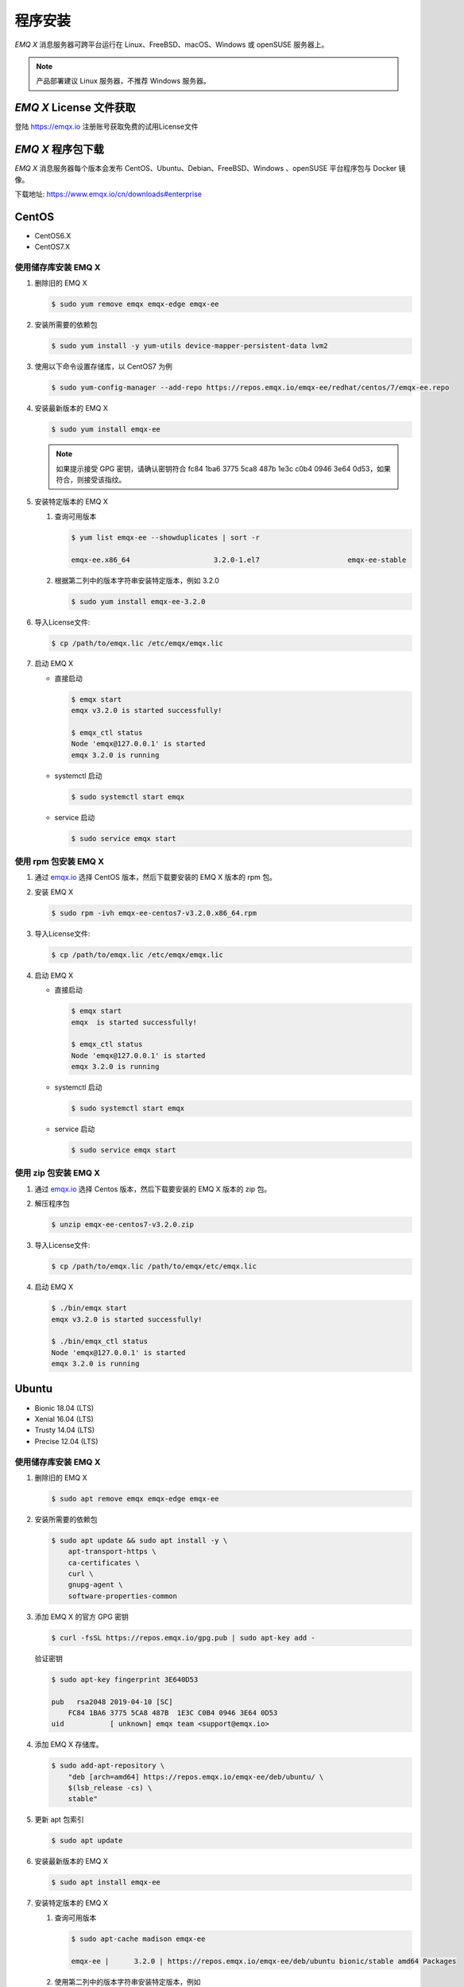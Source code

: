 
.. _install:

程序安装
^^^^^^^^^

*EMQ X* 消息服务器可跨平台运行在 Linux、FreeBSD、macOS、Windows 或 openSUSE 服务器上。

.. NOTE:: 产品部署建议 Linux 服务器，不推荐 Windows 服务器。

*EMQ X* License 文件获取
------------------------

登陆 https://emqx.io 注册账号获取免费的试用License文件

*EMQ X* 程序包下载
-----------------------

*EMQ X* 消息服务器每个版本会发布 CentOS、Ubuntu、Debian、FreeBSD、Windows 、openSUSE 平台程序包与 Docker 镜像。

下载地址: https://www.emqx.io/cn/downloads#enterprise

.. _emqx.io: https://www.emqx.io/downloads#enterprise

CentOS
------

+ CentOS6.X
+ CentOS7.X

使用储存库安装 EMQ X
>>>>>>>>>>>>>>>>>>>>

1.  删除旧的 EMQ X

    .. code-block:: console

        $ sudo yum remove emqx emqx-edge emqx-ee

2.  安装所需要的依赖包

    .. code-block:: console

        $ sudo yum install -y yum-utils device-mapper-persistent-data lvm2

3.  使用以下命令设置存储库，以 CentOS7 为例

    .. code-block:: console

        $ sudo yum-config-manager --add-repo https://repos.emqx.io/emqx-ee/redhat/centos/7/emqx-ee.repo

4.  安装最新版本的 EMQ X

    .. code-block:: console

        $ sudo yum install emqx-ee

    .. NOTE::  如果提示接受 GPG 密钥，请确认密钥符合 fc84 1ba6 3775 5ca8 487b 1e3c c0b4 0946 3e64 0d53，如果符合，则接受该指纹。


5.  安装特定版本的 EMQ X

    1.  查询可用版本

        .. code-block:: console

            $ yum list emqx-ee --showduplicates | sort -r

            emqx-ee.x86_64                    3.2.0-1.el7                     emqx-ee-stable

    2.  根据第二列中的版本字符串安装特定版本，例如 3.2.0

        .. code-block:: console

            $ sudo yum install emqx-ee-3.2.0

6.  导入License文件:

    .. code-block:: console

        $ cp /path/to/emqx.lic /etc/emqx/emqx.lic

7.  启动 EMQ X

    +   直接启动

        .. code-block:: console

                $ emqx start
                emqx v3.2.0 is started successfully!

                $ emqx_ctl status
                Node 'emqx@127.0.0.1' is started
                emqx 3.2.0 is running

    +   systemctl 启动

        .. code-block:: console

                $ sudo systemctl start emqx

    +   service 启动

        .. code-block:: console

                $ sudo service emqx start

使用 rpm 包安装 EMQ X
>>>>>>>>>>>>>>>>>>>>>>>

1.  通过 `emqx.io`_ 选择 CentOS 版本，然后下载要安装的 EMQ X 版本的 rpm 包。

2.  安装 EMQ X

    .. code-block:: console

           $ sudo rpm -ivh emqx-ee-centos7-v3.2.0.x86_64.rpm

3.  导入License文件:

    .. code-block:: console

        $ cp /path/to/emqx.lic /etc/emqx/emqx.lic

4.  启动 EMQ X

    +   直接启动

        .. code-block:: console

                $ emqx start
                emqx  is started successfully!

                $ emqx_ctl status
                Node 'emqx@127.0.0.1' is started
                emqx 3.2.0 is running

    +   systemctl 启动

        .. code-block:: console

                $ sudo systemctl start emqx

    +   service 启动

        .. code-block:: console

                $ sudo service emqx start

使用 zip 包安装 EMQ X
>>>>>>>>>>>>>>>>>>>>>>>

1.  通过 `emqx.io`_ 选择 Centos 版本，然后下载要安装的 EMQ X 版本的 zip 包。

2.  解压程序包

    .. code-block:: console

       $ unzip emqx-ee-centos7-v3.2.0.zip

3.  导入License文件:

    .. code-block:: console

        $ cp /path/to/emqx.lic /path/to/emqx/etc/emqx.lic

4.  启动 EMQ X

    .. code-block:: console

        $ ./bin/emqx start
        emqx v3.2.0 is started successfully!

        $ ./bin/emqx_ctl status
        Node 'emqx@127.0.0.1' is started
        emqx 3.2.0 is running

Ubuntu
------

+ Bionic 18.04 (LTS)
+ Xenial 16.04 (LTS)
+ Trusty 14.04 (LTS)
+ Precise 12.04 (LTS)

使用储存库安装 EMQ X
>>>>>>>>>>>>>>>>>>>>

1.  删除旧的 EMQ X

    .. code-block:: console

        $ sudo apt remove emqx emqx-edge emqx-ee

2.  安装所需要的依赖包

    .. code-block:: console

        $ sudo apt update && sudo apt install -y \
            apt-transport-https \
            ca-certificates \
            curl \
            gnupg-agent \
            software-properties-common

3.  添加 EMQ X 的官方 GPG 密钥

    .. code-block:: console

        $ curl -fsSL https://repos.emqx.io/gpg.pub | sudo apt-key add -

    验证密钥

    .. code-block:: console

        $ sudo apt-key fingerprint 3E640D53

        pub   rsa2048 2019-04-10 [SC]
            FC84 1BA6 3775 5CA8 487B  1E3C C0B4 0946 3E64 0D53
        uid           [ unknown] emqx team <support@emqx.io>

4.  添加 EMQ X 存储库。

    .. code-block:: console

        $ sudo add-apt-repository \
            "deb [arch=amd64] https://repos.emqx.io/emqx-ee/deb/ubuntu/ \
            $(lsb_release -cs) \
            stable"

5.  更新 apt 包索引

    .. code-block:: console

        $ sudo apt update

6.  安装最新版本的 EMQ X

    .. code-block:: console

        $ sudo apt install emqx-ee

7.  安装特定版本的 EMQ X

    1.  查询可用版本

        .. code-block:: console

            $ sudo apt-cache madison emqx-ee

            emqx-ee |      3.2.0 | https://repos.emqx.io/emqx-ee/deb/ubuntu bionic/stable amd64 Packages


    2.  使用第二列中的版本字符串安装特定版本，例如

        .. code-block:: console

            $ sudo apt install emqx-ee=3.2.0

8.  导入License文件:

    .. code-block:: console

        $ cp /path/to/emqx.lic /etc/emqx/emqx.lic

9.  启动 EMQ X

    +   直接启动

        .. code-block:: console

                $ emqx start
                emqx v3.2.0 is started successfully!

                $ emqx_ctl status
                Node 'emqx@127.0.0.1' is started
                emqx 3.2.0 is running

    +   systemctl 启动

        .. code-block:: console

                $ sudo systemctl start emqx

    +   service 启动

        .. code-block:: console

                $ sudo service emqx start

使用 deb 包安装 EMQ X
>>>>>>>>>>>>>>>>>>>>>>>

1.  通过 `emqx.io`_ 选择 Ubuntu 版本，然后下载要安装的 EMQ X 版本的 deb 包。

2.  安装 EMQ X

    .. code-block:: console

           $ sudo dpkg -i emqx-ee-ubuntu18.04-v3.1.0_amd64.deb

3.  导入License文件:

    .. code-block:: console

        $ cp /path/to/emqx.lic /etc/emqx/emqx.lic

4.  启动 EMQ X

    +   直接启动

        .. code-block:: console

                $ emqx start
                emqx  is started successfully!

                $ emqx_ctl status
                Node 'emqx@127.0.0.1' is started
                emqx 3.2.0 is running

    +   systemctl 启动

        .. code-block:: console

                $ sudo systemctl start emqx

    +   service 启动

        .. code-block:: console

                $ sudo service emqx start

使用 zip 包安装 EMQ X
>>>>>>>>>>>>>>>>>>>>>>>

1.  通过 `emqx.io`_ 选择 Ubuntu 版本，然后下载要安装的 EMQ X 版本的 zip 包。

2.  解压程序包

    .. code-block:: console

       $ unzip emqx-ee-ubuntu18.04-v3.2.0.zip

3.  导入License文件:

    .. code-block:: console

        $ cp /path/to/emqx.lic /path/to/emqx/etc/emqx.lic

4.  启动 EMQ X

    .. code-block:: console

        $ ./bin/emqx start
        emqx v3.2.0 is started successfully!

        $ ./bin/emqx_ctl status
        Node 'emqx@127.0.0.1' is started
        emqx 3.2.0 is running

Debian
------

+ Stretch (Debian 9)
+ Jessie (Debian 8)

使用储存库安装 EMQ X
>>>>>>>>>>>>>>>>>>>>

1.  删除旧的 EMQ X

    .. code-block:: console

        $ sudo apt remove emqx emqx-edge emqx-ee

2.  安装所需要的依赖包

    .. code-block:: console

        $ sudo apt update && sudo apt install -y \
            apt-transport-https \
            ca-certificates \
            curl \
            gnupg-agent \
            software-properties-common

2.  添加 EMQ X 的官方 GPG 密钥

    .. code-block:: console

        $ curl -fsSL https://repos.emqx.io/gpg.pub | sudo apt-key add -

    验证密钥

    .. code-block:: console

        $ sudo apt-key fingerprint 3E640D53

        pub   rsa2048 2019-04-10 [SC]
            FC84 1BA6 3775 5CA8 487B  1E3C C0B4 0946 3E64 0D53
        uid           [ unknown] emqx team <support@emqx.io>

3.  设置 EMQ X 存储库。

    .. code-block:: console

        $ sudo add-apt-repository \
            "deb [arch=amd64] https://repos.emqx.io/emqx-ee-ce/deb/debian/ \
            $(lsb_release -cs) \
            stable"

4.  更新 apt 包索引

    .. code-block:: console

        $ sudo apt update

5.  安装最新版本的 EMQ X

    .. code-block:: console

        $ sudo apt install emqx-ee

6.  安装特定版本的 EMQ X

    1.  查询可用版本

        .. code-block:: console

            $ sudo apt-cache madison emqx-ee

            emqx-ee |      3.2.0 | https://repos.emqx.io/emqx-ee/deb/ubuntu bionic/stable amd64 Packages

    2.  使用第二列中的版本字符串安装特定版本，例如

        .. code-block:: console

            $ sudo apt install emqx-ee=3.2.0

7.  导入License文件:

    .. code-block:: console

        $ cp /path/to/emqx.lic /etc/emqx/emqx.lic

8.  启动 EMQ X

    +   直接启动

        .. code-block:: console

                $ emqx start
                emqx v3.2.0 is started successfully!

                $ emqx_ctl status
                Node 'emqx@127.0.0.1' is started
                emqx 3.2.0 is running

    +   systemctl 启动

        .. code-block:: console

                $ sudo systemctl start emqx

    +   service 启动

        .. code-block:: console

                $ sudo service emqx start

使用 deb 包安装 EMQ X
>>>>>>>>>>>>>>>>>>>>>>>

1.  通过 `emqx.io`_ 选择 Debian 版本，然后下载要安装的 EMQ X 版本的 deb 包。

2.  安装 EMQ X

    .. code-block:: console

           $ sudo dpkg -i emqx-ee-debian9-v3.1.0_amd64.deb

3.  导入License文件:

    .. code-block:: console

        $ cp /path/to/emqx.lic /etc/emqx/emqx.lic

4.  启动 EMQ X

    +   直接启动

        .. code-block:: console

                $ emqx start
                emqx v3.2.0 is started successfully!

                $ emqx_ctl status
                Node 'emqx@127.0.0.1' is started
                emqx 3.2.0 is running

    +   systemctl 启动

        .. code-block:: console

                $ sudo systemctl start emqx

    +   service 启动

        .. code-block:: console

                $ sudo service emqx start

使用 zip 包安装 EMQ X
>>>>>>>>>>>>>>>>>>>>>>>

1.  通过 `emqx.io`_ 或 `github`_ 选择 Debian 版本，然后下载要安装的 EMQ X 版本的 zip 包。

2.  解压程序包

    .. code-block:: console

       $ unzip emqx-ee-debian9-v3.2.0.zip

3.  导入License文件:

    .. code-block:: console

        $ cp /path/to/emqx.lic /path/to/emqx/etc/emqx.lic

4.  启动 EMQ X

    .. code-block:: console

        $ ./bin/emqx start
        emqx v3.2.0 is started successfully!

        $ ./bin/emqx_ctl status
        Node 'emqx@127.0.0.1' is started
        emqx 3.2.0 is running

macOS
-----

使用 zip 包安装 EMQ X
>>>>>>>>>>>>>>>>>>>>>>>

1.  通过 `emqx.io`_ ，选择 EMQ X 版本，然后下载要安装的 zip 包。

2.  解压压缩包

    .. code-block:: console

       $ unzip emqx-ee-macos-v3.2.0.zip

3.  导入License文件:

    .. code-block:: console

        $ cp /path/to/emqx.lic /path/to/emqx/etc/emqx.li

4.  启动 EMQ X

    .. code-block:: console

        $ ./bin/emqx start
        emqx v3.2.0 is started successfully!

        $ ./bin/emqx_ctl status
        Node 'emqx@127.0.0.1' is started
        emqx 3.2.0 is running

Windows
-------

1.  通过 `emqx.io`_ 下载 .zip 包。

2.  解压压缩包

3.  导入License文件:

    .. code-block:: console

        $ cp /path/to/emqx.lic /path/to/emqx/etc/emqx.lic

4.  打开 Windows 命令行窗口，cd 到程序目录， 启动 EMQ X。

    .. code-block:: console

        cd /path/to/emqx/bin
        emqx start

openSUSE
--------

+ openSUSE leap

使用储存库安装 EMQ X
>>>>>>>>>>>>>>>>>>>>

1.  删除旧的 EMQ X

    .. code-block:: console

        $ sudo zypper remove emqx emqx-edge emqx-ee

2.  下载 GPG 公钥并导入。

    .. code-block:: console

        $ curl -L -o /tmp/gpg.pub https://repos.emqx.io/gpg.pub
        $ sudo rpmkeys --import /tmp/gpg.pub

3.  添加储存库地址

    .. code-block:: console

        $ sudo zypper ar -f -c https://repos.emqx.io/emqx-ee/redhat/opensuse/leap/stable emqx-ee

4.  安装最新版本的 EMQ X

    .. code-block:: console

        $ sudo zypper in emqx-ee

5.  安装特定版本的 EMQ X

    1.  查询可用版本

        .. code-block:: console

            $ sudo zypper pa emqx-ee

            Loading repository data...
            Reading installed packages...
            S | Repository | Name    | Version | Arch
            --+------------+---------+---------+-------
              | emqx-ee    | emqx-ee | 3.2.0-1 | x86_64

    2.  使用 Version 安装特定版本，例如

        .. code-block:: console

            $ sudo zypper in emqx-ee-3.2.0

6.  导入License文件:

    .. code-block:: console

        $ cp /path/to/emqx.lic /etc/emqx/emqx.lic

7.  启动 EMQ X

    +   直接启动

        .. code-block:: console

                $ emqx start
                emqx v3.2.0 is started successfully!

                $ emqx_ctl status
                Node 'emqx@127.0.0.1' is started
                emqx 3.2.0 is running

    +   systemctl 启动

        .. code-block:: console

                $ sudo systemctl start emqx

    +   service 启动

        .. code-block:: console

                $ sudo service emqx start

使用 rpm 包安装 EMQ X
>>>>>>>>>>>>>>>>>>>>>>>

1.  通过 `emqx.io`_ 选择 openSUSE，然后下载要安装的 EMQ X 版本的 rpm 包。

2.  安装 EMQ X，将下面的路径更改为您下载 EMQ X 软件包的路径。

    .. code-block:: console

           $ sudo rpm -ivh emqx-ee-opensuse-v3.2.0.x86_64.rpm

3.  导入License文件:

    .. code-block:: console

        $ cp /path/to/emqx.lic /etc/emqx/emqx.lic

4.  启动 EMQ X

    +   直接启动

        .. code-block:: console

                $ emqx start
                emqx v3.2.0 is started successfully!

                $ emqx_ctl status
                Node 'emqx@127.0.0.1' is started
                emqx 3.2.0 is running

    +   systemctl 启动

        .. code-block:: console

                $ sudo systemctl start emqx

    +   service 启动

        .. code-block:: console

                $ sudo service emqx start

使用 zip 包安装 EMQ X
>>>>>>>>>>>>>>>>>>>>>>>

1.  通过 `emqx.io`_ 选择 openSUSE，然后下载要安装的 EMQ X 版本的 zip 包。

2.  解压压缩包

    .. code-block:: console

       $ unzip emqx-ee-opensuse-v3.2.0.zip

3.  导入License文件:

    .. code-block:: console

        $ cp /path/to/emqx.lic /path/to/emqx/etc/emqx.lic

4.  启动 EMQ X

    .. code-block:: console

        $ ./bin/emqx start
        emqx v3.2.0 is started successfully!

        $ ./bin/emqx_ctl status
        Node 'emqx@127.0.0.1' is started
        emqx 3.2.0 is running

FreeBSD
-------

+ FreeBSD 12

使用 zip 包安装 EMQ X
>>>>>>>>>>>>>>>>>>>>>>>

1.  通过 `emqx.io`_ 选择 FreeBSD，然后下载要安装的 EMQ X 版本的 zip 包。

2.  解压压缩包

    .. code-block:: console

       $ unzip emqx-ee-freebsd12-v3.2.0.zip

3.  导入License文件:

    .. code-block:: console

        $ cp /path/to/emqx.lic /path/to/emqx/etc/emqx.lic

4.  启动 EMQ X

    .. code-block:: console

        $ ./bin/emqx start
        emqx v3.2.0 is started successfully!

        $ ./bin/emqx_ctl status
        Node 'emqx@127.0.0.1' is started
        emqx 3.2.0 is running

Docker
------

.. _Docker Hub: https://hub.docker.com/r/emqx/emqx-ee

1.  获取 docker 镜像

    +   通过 `Docker Hub`_ 获取

        .. code-block:: console

            $ docker pull emqx/emqx-ee:v3.2.0

    +   通过 `emqx.io`_ 手动下载 docker 镜像，并手动加载

        .. code-block:: console

            $ wget -O emqx-ee-docker-v3.2.0.zip https://www.emqx.io/downloads/enterprise/v3.2.0/emqx-ee-docker-v3.2.0-amd64.zip
            $ unzip emqx-ee-docker.zip
            $ docker load < emqx-ee-docker-v3.2.0

2.  启动 docker 容器

    .. code-block:: console

        $ docker run -d -\
            -name emqx-ee \
            -p 1883:1883 \
            -p 8083:8083 \
            -p 8883:8883 \
            -p 8084:8084 \
            -p 18083:18083 \
            -v /path/to/emqx.lic:/opt/emqx/etc/emqx.lic
            emqx/emqx-ee:v3.2.0

更多关于 EMQ X Docker 的信息请查看 `Docker Hub`_
